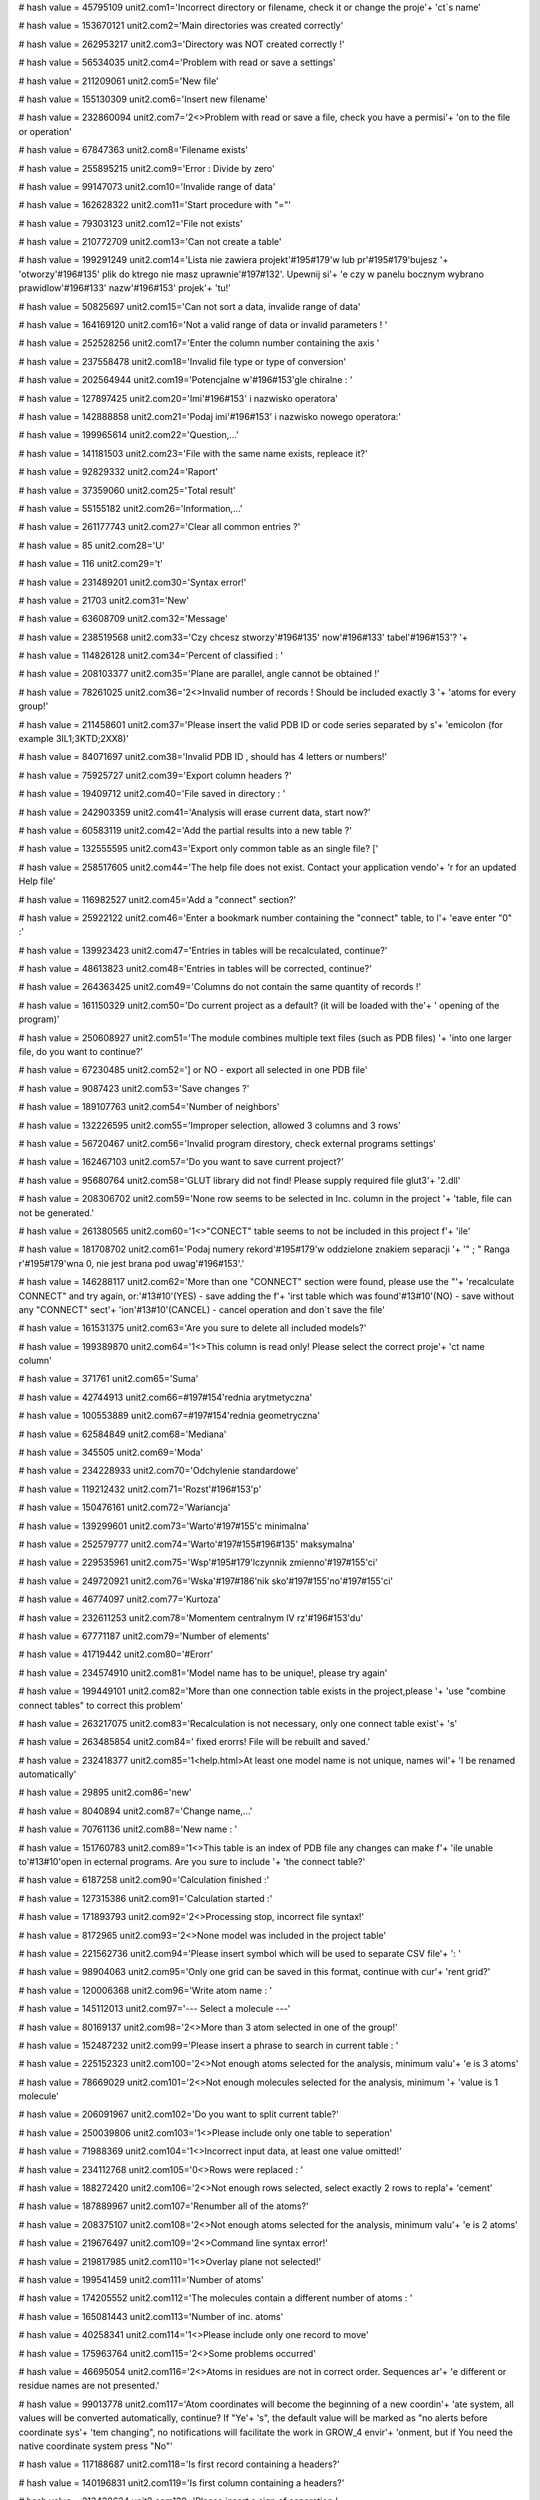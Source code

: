 
# hash value = 45795109
unit2.com1='Incorrect directory or filename, check it or change the proje'+
'ct`s name'


# hash value = 153670121
unit2.com2='Main directories was created correctly'


# hash value = 262953217
unit2.com3='Directory was NOT created correctly !'


# hash value = 56534035
unit2.com4='Problem with read or save a settings'


# hash value = 211209061
unit2.com5='New file'


# hash value = 155130309
unit2.com6='Insert new filename'


# hash value = 232860094
unit2.com7='2<>Problem with read or save a file, check you have a permisi'+
'on to the file or operation'


# hash value = 67847363
unit2.com8='Filename exists'


# hash value = 255895215
unit2.com9='Error : Divide by zero'


# hash value = 99147073
unit2.com10='Invalide range of data'


# hash value = 162628322
unit2.com11='Start procedure with "="'


# hash value = 79303123
unit2.com12='File not exists'


# hash value = 210772709
unit2.com13='Can not create a table'


# hash value = 199291249
unit2.com14='Lista nie zawiera projekt'#195#179'w lub pr'#195#179'bujesz '+
'otworzy'#196#135' plik do ktrego nie masz uprawnie'#197#132'. Upewnij si'+
'e czy w panelu bocznym wybrano prawidlow'#196#133' nazw'#196#153' projek'+
'tu!'


# hash value = 50825697
unit2.com15='Can not sort a data, invalide range of data'


# hash value = 164169120
unit2.com16='Not a valid range of data or invalid parameters ! '


# hash value = 252528256
unit2.com17='Enter the column number containing the axis '


# hash value = 237558478
unit2.com18='Invalid file type or type of conversion'


# hash value = 202564944
unit2.com19='Potencjalne w'#196#153'gle chiralne : '


# hash value = 127897425
unit2.com20='Imi'#196#153' i nazwisko operatora'


# hash value = 142888858
unit2.com21='Podaj imi'#196#153' i nazwisko nowego operatora:'


# hash value = 199965614
unit2.com22='Question,...'


# hash value = 141181503
unit2.com23='File with the same name exists, repleace it?'


# hash value = 92829332
unit2.com24='Raport'


# hash value = 37359060
unit2.com25='Total result'


# hash value = 55155182
unit2.com26='Information,...'


# hash value = 261177743
unit2.com27='Clear all common entries ?'


# hash value = 85
unit2.com28='U'


# hash value = 116
unit2.com29='t'


# hash value = 231489201
unit2.com30='Syntax error!'


# hash value = 21703
unit2.com31='New'


# hash value = 63608709
unit2.com32='Message'


# hash value = 238519568
unit2.com33='Czy chcesz stworzy'#196#135' now'#196#133' tabel'#196#153'? '+


# hash value = 114826128
unit2.com34='Percent of classified : '


# hash value = 208103377
unit2.com35='Plane are parallel, angle cannot be obtained !'


# hash value = 78261025
unit2.com36='2<>Invalid number of records ! Should be included exactly 3 '+
'atoms for every group!'


# hash value = 211458601
unit2.com37='Please insert the valid PDB ID or code series separated by s'+
'emicolon (for example 3IL1;3KTD;2XX8)'


# hash value = 84071697
unit2.com38='Invalid PDB ID , should has 4 letters or numbers!'


# hash value = 75925727
unit2.com39='Export column headers ?'


# hash value = 19409712
unit2.com40='File saved in directory : '


# hash value = 242903359
unit2.com41='Analysis will erase current data, start now?'


# hash value = 60583119
unit2.com42='Add the partial results into a new table ?'


# hash value = 132555595
unit2.com43='Export only common table as an single file? ['


# hash value = 258517605
unit2.com44='The help file does not exist. Contact your application vendo'+
'r for an updated Help file'


# hash value = 116982527
unit2.com45='Add a "connect" section?'


# hash value = 25922122
unit2.com46='Enter a bookmark number containing the "connect" table, to l'+
'eave enter "0" :'


# hash value = 139923423
unit2.com47='Entries in tables will be recalculated, continue?'


# hash value = 48613823
unit2.com48='Entries in tables will be corrected, continue?'


# hash value = 264363425
unit2.com49='Columns do not contain the same quantity of records !'


# hash value = 161150329
unit2.com50='Do current project as a default? (it will be loaded with the'+
' opening of the program)'


# hash value = 250608927
unit2.com51='The module combines multiple text files (such as PDB files) '+
'into one larger file, do you want to continue?'


# hash value = 67230485
unit2.com52='] or NO - export all selected in one PDB file'


# hash value = 9087423
unit2.com53='Save changes ?'


# hash value = 189107763
unit2.com54='Number of neighbors'


# hash value = 132226595
unit2.com55='Improper selection, allowed 3 columns and 3 rows'


# hash value = 56720467
unit2.com56='Invalid program direstory, check external programs settings'


# hash value = 162467103
unit2.com57='Do you want to save current project?'


# hash value = 95680764
unit2.com58='GLUT library did not find! Please supply required file glut3'+
'2.dll'


# hash value = 208306702
unit2.com59='None row seems to be selected in Inc. column in the project '+
'table, file can not be generated.'


# hash value = 261380565
unit2.com60='1<>"CONECT" table seems to not be included in this project f'+
'ile'


# hash value = 181708702
unit2.com61='Podaj numery rekord'#195#179'w oddzielone znakiem separacji '+
'" ; " Ranga r'#195#179'wna 0, nie jest brana pod uwag'#196#153'.'


# hash value = 146288117
unit2.com62='More than one "CONNECT" section were found, please use the "'+
'recalculate CONNECT" and try again, or:'#13#10'(YES) - save adding the f'+
'irst table which was found'#13#10'(NO) - save without any "CONNECT" sect'+
'ion'#13#10'(CANCEL) - cancel operation and don`t save the file'


# hash value = 161531375
unit2.com63='Are you sure to delete all included models?'


# hash value = 199389870
unit2.com64='1<>This column is read only! Please select the correct proje'+
'ct name column'


# hash value = 371761
unit2.com65='Suma'


# hash value = 42744913
unit2.com66=#197#154'rednia arytmetyczna'


# hash value = 100553889
unit2.com67=#197#154'rednia geometryczna'


# hash value = 62584849
unit2.com68='Mediana'


# hash value = 345505
unit2.com69='Moda'


# hash value = 234228933
unit2.com70='Odchylenie standardowe'


# hash value = 119212432
unit2.com71='Rozst'#196#153'p'


# hash value = 150476161
unit2.com72='Wariancja'


# hash value = 139299601
unit2.com73='Warto'#197#155'c minimalna'


# hash value = 252579777
unit2.com74='Warto'#197#155#196#135' maksymalna'


# hash value = 229535961
unit2.com75='Wsp'#195#179'lczynnik zmienno'#197#155'ci'


# hash value = 249720921
unit2.com76='Wska'#197#186'nik sko'#197#155'no'#197#155'ci'


# hash value = 46774097
unit2.com77='Kurtoza'


# hash value = 232611253
unit2.com78='Momentem centralnym lV rz'#196#153'du'


# hash value = 67771187
unit2.com79='Number of elements'


# hash value = 41719442
unit2.com80='#Erorr'


# hash value = 234574910
unit2.com81='Model name has to be unique!, please try again'


# hash value = 199449101
unit2.com82='More than one connection table exists in the project,please '+
'use "combine connect tables" to correct this problem'


# hash value = 263217075
unit2.com83='Recalculation is not necessary, only one connect table exist'+
's'


# hash value = 263485854
unit2.com84=' fixed erorrs! File will be rebuilt and saved.'


# hash value = 232418377
unit2.com85='1<help.html>At least one model name is not unique, names wil'+
'l be renamed automatically'


# hash value = 29895
unit2.com86='new'


# hash value = 8040894
unit2.com87='Change name,...'


# hash value = 70761136
unit2.com88='New name : '


# hash value = 151760783
unit2.com89='1<>This table is an index of PDB file any changes can make f'+
'ile unable to'#13#10'open in ecternal programs. Are you sure to include '+
'the connect table?'


# hash value = 6187258
unit2.com90='Calculation finished :'


# hash value = 127315386
unit2.com91='Calculation started :'


# hash value = 171893793
unit2.com92='2<>Processing stop, incorrect file syntax!'


# hash value = 8172965
unit2.com93='2<>None model was included in the project table'


# hash value = 221562736
unit2.com94='Please insert symbol which will be used to separate CSV file'+
':  '


# hash value = 98904063
unit2.com95='Only one grid can be saved in this format, continue with cur'+
'rent grid?'


# hash value = 120006368
unit2.com96='Write atom name : '


# hash value = 145112013
unit2.com97='--- Select a molecule ---'


# hash value = 80169137
unit2.com98='2<>More than 3 atom selected in one of the group!'


# hash value = 152487232
unit2.com99='Please insert a phrase to search in current table : '


# hash value = 225152323
unit2.com100='2<>Not enough atoms selected for the analysis, minimum valu'+
'e is 3 atoms'


# hash value = 78669029
unit2.com101='2<>Not enough molecules selected for the analysis, minimum '+
'value is 1 molecule'


# hash value = 206091967
unit2.com102='Do you want to split current table?'


# hash value = 250039806
unit2.com103='1<>Please include only one table to seperation'


# hash value = 71988369
unit2.com104='1<>Incorrect input data, at least one value omitted!'


# hash value = 234112768
unit2.com105='0<>Rows were replaced : '


# hash value = 188272420
unit2.com106='2<>Not enough rows selected, select exactly 2 rows to repla'+
'cement'


# hash value = 187889967
unit2.com107='Renumber all of the atoms?'


# hash value = 208375107
unit2.com108='2<>Not enough atoms selected for the analysis, minimum valu'+
'e is 2 atoms'


# hash value = 219676497
unit2.com109='2<>Command line syntax error!'


# hash value = 219817985
unit2.com110='1<>Overlay plane not selected!'


# hash value = 199541459
unit2.com111='Number of atoms'


# hash value = 174205552
unit2.com112='The molecules contain a different number of atoms : '


# hash value = 165081443
unit2.com113='Number of inc. atoms'


# hash value = 40258341
unit2.com114='1<>Please include only one record to move'


# hash value = 175963764
unit2.com115='2<>Some problems occurred'


# hash value = 46695054
unit2.com116='2<>Atoms in residues are not in correct order. Sequences ar'+
'e different or residue names are not presented.'


# hash value = 99013778
unit2.com117='Atom coordinates will become the beginning of a new coordin'+
'ate system, all values will be converted automatically, continue? If "Ye'+
's", the default value will be marked as "no alerts before coordinate sys'+
'tem changing", no notifications will facilitate the work in GROW_4 envir'+
'onment, but if You need the native coordinate system press "No"'


# hash value = 117188687
unit2.com118='Is first record containing a headers?'


# hash value = 140196831
unit2.com119='Is first column containing a headers?'


# hash value = 213438634
unit2.com120='Please insert a sign of separation:'


# hash value = 84798675
unit2.com121='1<>Lists contain different number of cases'


# hash value = 145871354
unit2.com122='adequacy :'


# hash value = 263064170
unit2.com123='Number of components:'


# hash value = 4862778
unit2.com124='CoA :'


# hash value = 205579818
unit2.com125='Percent of CoA [PCoA] :'


# hash value = 235414234
unit2.com126='Average CoA [aCoA] :'


# hash value = 54029578
unit2.com127='CoA 50% :'


# hash value = 55018506
unit2.com128='CoA 100% :'


# hash value = 90648698
unit2.com129='Q2 QSAR :'


# hash value = 53671626
unit2.com130='1<>Syntax error: Atom cannot be rendered:'


# hash value = 45200281
unit2.com131='0<>Rendered correctly'


# hash value = 229949376
unit2.com132='Undefined value : '


# hash value = 107244451
unit2.com133='Error creating graphics'


# hash value = 206281870
unit2.com134='Atom list failed during preparation'


# hash value = 233958146
unit2.com135='Error: Command cannot be completed, syntax error'


# hash value = 115709952
unit2.com136='Please, enter the number of the diagonal to be copied. Rang'+
'e: '


# hash value = 98727422
unit2.com137='1<>Entered value is not a number or is located outside the '+
'range.'


# hash value = 211477408
unit2.com138='2<>Some problems occurred during the procedure and cannot b'+
'e completed, please report the error number to the developers team : '


# hash value = 196343295
unit2.com139='Separate signs from values?'


# hash value = 79363284
unit2.com140='Please calculate aAPA first'


# hash value = 226750361
unit2.com141='File extension *.proj4g was associated with Grow_4 successf'+
'ully'


# hash value = 127485985
unit2.com142='Do you really want to quit the application?'#10#13'Modifica'+
'tions not saved will be lost!'


# hash value = 222537040
unit2.com143='Please insert a value : '


# hash value = 267735809
unit2.com144='The value is incorrect or it is out of allowable range !'


# hash value = 200763054
unit2.com145='2<>Selected number of atoms is out of allowable range. Plea'+
'se include exactly 3 (calculated one by one) or 6 (calculated in one mol'+
'ecule) atoms in every molecule.'


# hash value = 210757296
unit2.com146='Delete all included records from current table ? '


# hash value = 176931680
unit2.com147='Status: '


# hash value = 65927764
unit2.com148='The 0 items found, operation can not be continued'


# hash value = 42663295
unit2.com149='Open browser to download required files ?'


# hash value = 2387806
unit2.com150='Current window width is less than 1000 pixels. Gradient fun'+
'ction will color the window using this settings, although result may be '+
'unreadable. We recommend to not use windows size less than 1000 pixels ('+
'width) and 610 pixels (height).'


# hash value = 1764446
unit2.com151='During calculations some problem occured, please report thi'+
's bug.'


# hash value = 141821854
unit2.com152='Do you want to apply for all of molecules? If "NO" will be '+
'apply for current.'


# hash value = 89798688
unit2.com153='Please enter the value according to appropriate type: '


# hash value = 191414938
unit2.com154='Incorrect variable type, expected :'


# hash value = 226989957
unit2.com155='Indicate "start" and "end" number for the simulation range'


# hash value = 137599662
unit2.com156='Input the values separated by semicolon (;) to indicate the'+
' range of macro simulation'


# hash value = 36147246
unit2.com157='To add succeeding commands use the "add button". If command'+
' requires the number check number checkbox. If command requires the obje'+
'ct number, please indiate it in object edit box. If you use additional v'+
'alues remember to add comma (,) separator before the value. For correct '+
'syntax evaluate the YASARA bookshelf.'


# hash value = 126957359
unit2.com158='Clean the result box ? If "no" new data will be append ?'


# hash value = 244138084
unit2.com159='Lists $Res, $Mut, $Val should have an equal number of value'+
's, if appear in command script'


# hash value = 202967006
unit2.com160='Please indicate the line number separated by semicolon (;) '+
'for every line to be extracted. Range is indicated as a number of first '+
'(from) and last letter (to) to be extracted.'


# hash value = 188380705
unit2.com161='Incorrect data type in the fields !'


# hash value = 39711386
unit2.com162='Not enough of selected atoms for the analysis, minimum :'


# hash value = 107524830
unit2.com163='The file contains more than 3000 atoms. The application wil'+
'l try to parse the file, although it may stock for a long time. Please d'+
'o not switch off the application or separate file to smaller parts.'


# hash value = 122156239
unit2.com164='Current file will be overwritten, continue?'


# hash value = 114568228
unit2.com165='Please select exactly two atoms between which you would lik'+
'e to assign a bond'


# hash value = 4071199
unit2.com166='The distance between atoms is more than 3 angstroms. Probab'+
'ility that exists a atomic bond between atoms is very low, are you sure '+
'to assign the bond?'


# hash value = 26688196
unit2.com167='Please select exactly two atom between which you would like'+
' to delete the bond'


# hash value = 78499998
unit2.com168='The appropriate program directory was not defined. Please s'+
'et this values.'


# hash value = 153226000
unit2.com169='Unrecognized command: '


# hash value = 109729518
unit2.processing='Operation in progress, please wait ...'


# hash value = 184657584
unit2.loading='Loading : '


# hash value = 227529214
unit2.pleasewait='Please wait,...'


# hash value = 88827135
unit2.pdb_id_url='http://www.pdb.org/pdb/files/'


# hash value = 37744037
unit2.help_url='http://www.grow4.eu'


# hash value = 104535836
unit2.glut_url='http://http://user.xmission.com/~nate/glut.html'


# hash value = 1615
unit2.linia='____________________________________________________________'+
'________'


# hash value = 268434701
unit2.linia2='-----------------------------------------------------------'+
'---------'


# hash value = 219901
unit2.roz_sym='.sym'


# hash value = 55593672
unit2.roz_ind='.index'


# hash value = 91839895
unit2.roz_project='.proj4g'


# hash value = 216752
unit2.roz_grid_template='.gtp'


# hash value = 14187616
unit2.file_operator='operator_name.otp'


# hash value = 83030568
unit2.file_grids_template='grids_template.index'


# hash value = 21871
unit2.type_protein='PRO'


# hash value = 20695
unit2.type_ligand='LIG'


# hash value = 18721
unit2.type_dna='DNA'


# hash value = 22305
unit2.type_rna='RNA'


# hash value = 21761
unit2.type_plane='PLA'


# hash value = 19768
unit2.type_water='HOH'


# hash value = 17953
unit2.type_analisis='ANA'


# hash value = 80381581
unit2.type_heteroatom='HETATM'


# hash value = 289085
unit2.type_atom='ATOM'


# hash value = 291876
unit2.type_bond='BOND'


# hash value = 208826650
unit2.indexfilter_any='Any file (*.*)|*.*'


# hash value = 192716519
unit2.indexfilter_1='Grow_4 project file (*.proj4g)|*.proj4g'


# hash value = 165918788
unit2.indexfilter_2='PDB file (*.pdb ; *.ent)|*.pdb;*.ent'


# hash value = 172381420
unit2.indexfilter_3='XML (*.xml)|*.xml'


# hash value = 175204374
unit2.indexfilter_4='CSV (*.csv)|*.csv'


# hash value = 103217410
unit2.indexfilter_5='MOL2 (*.mol2)|*.mol2'


# hash value = 231506682
unit2.indexfilter_6='xMOL (*.xyz)|*.xyz'


# hash value = 53603356
unit2.indexfilter_7='HTML (*.html)|*.html'


# hash value = 210767044
unit2.indexfilter_8='Text file (*.txt)|*.txt'


# hash value = 58513110
unit2.indexfilter_9='Semi-colon separated text file (*.ssv)|*.ssv'


# hash value = 86670849
unit2.indexfilter_10='FASTA text file (*.fasta)|*.fasta'


# hash value = 232389378
unit2.indexfilter_11='Macro text file (*.mcr)|*.mcr'

